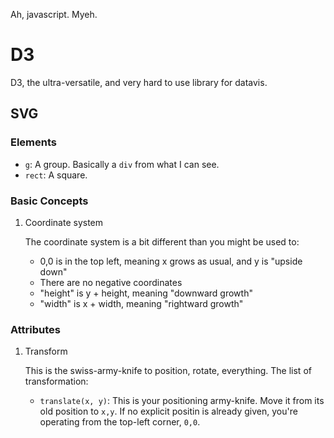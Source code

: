 Ah, javascript. Myeh.


* D3
D3, the ultra-versatile, and very hard to use library for datavis.
** SVG
*** Elements
- =g=: A group. Basically a =div= from what I can see.
- =rect=: A square.
*** Basic Concepts
**** Coordinate system
The coordinate system is a bit different than you might be used to:

- 0,0 is in the top left, meaning x grows as usual, and y is "upside down"
- There are no negative coordinates
- "height" is y + height, meaning "downward growth"
- "width" is x + width, meaning "rightward growth"
*** Attributes
**** Transform
This is the swiss-army-knife to position, rotate, everything.
The list of transformation:

- =translate(x, y)=: This is your positioning army-knife. Move it from its old
  position to =x,y=. If no explicit positin is already given, you're operating
  from the top-left corner, =0,0=.
